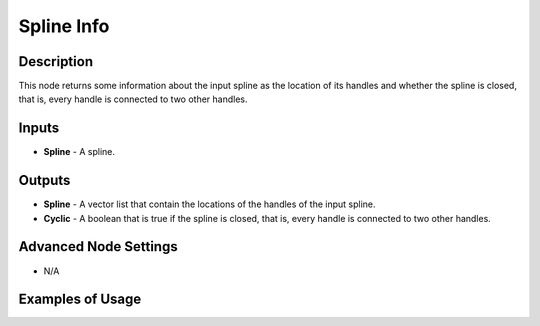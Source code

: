 Spline Info
===========

Description
-----------
This node returns some information about the input spline as the location of its handles and whether the spline is closed, that is, every handle is connected to two other handles.

.. image:: images/spline_info_node.png
   :width: 160pt

Inputs
------

- **Spline** - A spline.

Outputs
-------

- **Spline** - A vector list that contain the locations of the handles of the input spline.
- **Cyclic** - A boolean that is true if the spline is closed, that is, every handle is connected to two other handles.

Advanced Node Settings
----------------------

- N/A

Examples of Usage
-----------------

.. image:: gifs/spline_info_node_example.gif
